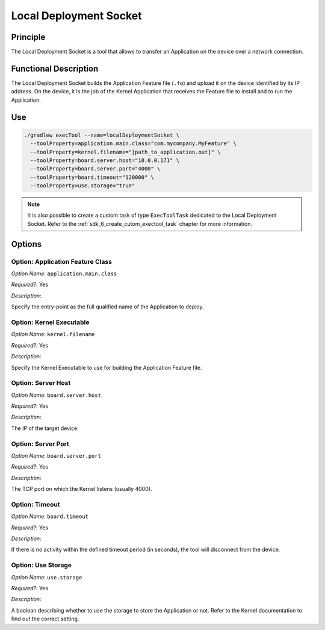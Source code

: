 .. _sdk6_localDeployTool:

=======================
Local Deployment Socket
=======================

Principle
=========

The Local Deployment Socket is a tool that allows to transfer an Application on the device over a network connection.

Functional Description
======================

The Local Deployment Socket builds the Application Feature file (``.fo``) and upload it on the device identified by its IP address. 
On the device, it is the job of the Kernel Application that receives the Feature file to install and to run the Application.

Use
===

.. code:: console

    ./gradlew execTool --name=localDeploymentSocket \
      --toolProperty=application.main.class="com.mycompany.MyFeature" \
      --toolProperty=kernel.filename="[path_to_application.out]" \
      --toolProperty=board.server.host="10.0.0.171" \
      --toolProperty=board.server.port="4000" \
      --toolProperty=board.timeout="120000" \
      --toolProperty=use.storage="true"

.. note::

   It is also possible to create a custom task of type ``ExecToolTask`` dedicated to the Local Deployment Socket. 
   Refer to the :ref:`sdk_6_create_cutom_exectool_task` chapter for more information.

Options
=======

Option: Application Feature Class
^^^^^^^^^^^^^^^^^^^^^^^^^^^^^^^^^

*Option Name*: ``application.main.class``

*Required?*: Yes

*Description*:

Specify the entry-point as the full qualified name of the Application to deploy.

Option: Kernel Executable
^^^^^^^^^^^^^^^^^^^^^^^^^

*Option Name*: ``kernel.filename``

*Required?*: Yes

*Description*:

Specify the Kernel Executable to use for building the Application Feature file.

Option: Server Host
^^^^^^^^^^^^^^^^^^^

*Option Name*: ``board.server.host``

*Required?*: Yes

*Description*:

The IP of the target device.

Option: Server Port
^^^^^^^^^^^^^^^^^^^

*Option Name*: ``board.server.port``

*Required?*: Yes

*Description*:

The TCP port on which the Kernel listens (usually 4000).

Option: Timeout
^^^^^^^^^^^^^^^

*Option Name*: ``board.timeout``

*Required?*: Yes

*Description*:

If there is no activity within the defined timeout period (in seconds), the tool will disconnect from the device.

Option: Use Storage
^^^^^^^^^^^^^^^^^^^

*Option Name*: ``use.storage``

*Required?*: Yes

*Description*:

A boolean describing whether to use the storage to store the Application or not.
Refer to the Kernel documentation to find out the correct setting.

..
   | Copyright 2008-2025, MicroEJ Corp. Content in this space is free
   for read and redistribute. Except if otherwise stated, modification 
   is subject to MicroEJ Corp prior approval.
   | MicroEJ is a trademark of MicroEJ Corp. All other trademarks and 
   copyrights are the property of their respective owners.
